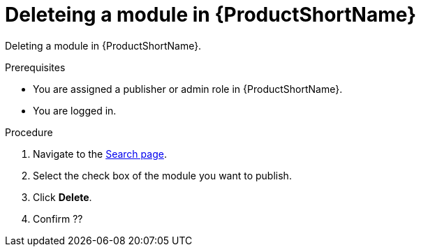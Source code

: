 [id="delete_modules_{context}"]

= Deleteing a module in {ProductShortName}

Deleting a module in {ProductShortName}.

.Prerequisites

* You are assigned a publisher or admin role in {ProductShortName}.
* You are logged in.

.Procedure

. Navigate to the link:{LinkToSearchPage}[Search page].
. Select the check box of the module you want to publish.
. Click *Delete*.
. Confirm ??
